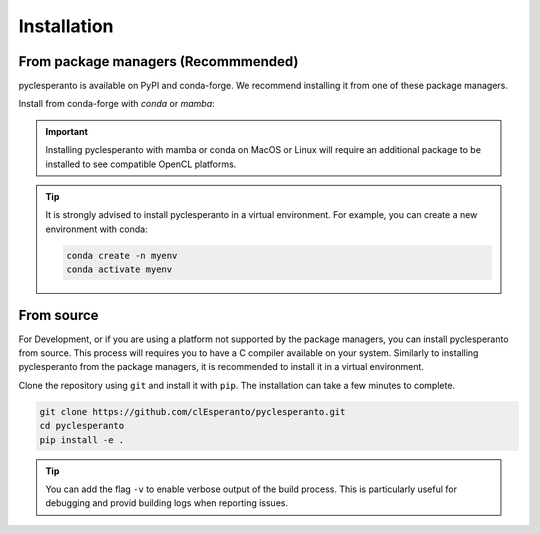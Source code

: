 Installation
============

From package managers (Recommmended)
-------------------------------------

pyclesperanto is available on PyPI and conda-forge. We recommend installing it from one of these package managers.

Install from conda-forge with `conda` or `mamba`:

.. tab:: Pip

    Install from PyPI with `pip`:

    .. code:: bash

        pip install pyclesperanto

.. tab:: Conda

    Install from conda-forge with `conda` or `mamba`:

    .. code:: bash

        conda install -c conda-forge pyclesperanto



.. important::

    Installing pyclesperanto with mamba or conda on MacOS or Linux will require an additional package to be installed to see compatible OpenCL platforms.

    .. tab:: MacOS

        .. code:: bash

            conda install -c conda-forge ocl_icd_wrapper_apple

    .. tab:: Linux

        .. code:: bash

            conda install -c conda-forge ocl-icd-system

.. tip::

    It is strongly advised to install pyclesperanto in a virtual environment. For example, you can create a new environment with conda:

    .. code:: bash

        conda create -n myenv
        conda activate myenv

From source
-----------

For Development, or if you are using a platform not supported by the package managers, you can install pyclesperanto from source. 
This process will requires you to have a C compiler available on your system. 
Similarly to installing pyclesperanto from the package managers, it is recommended to install it in a virtual environment.

Clone the repository using ``git`` and install it with ``pip``. The installation can take a few minutes to complete.

.. code:: bash

    git clone https://github.com/clEsperanto/pyclesperanto.git
    cd pyclesperanto
    pip install -e .

.. tip::

    You can add the flag ``-v`` to enable verbose output of the build process. This is particularly useful for debugging and provid building logs when reporting issues.



